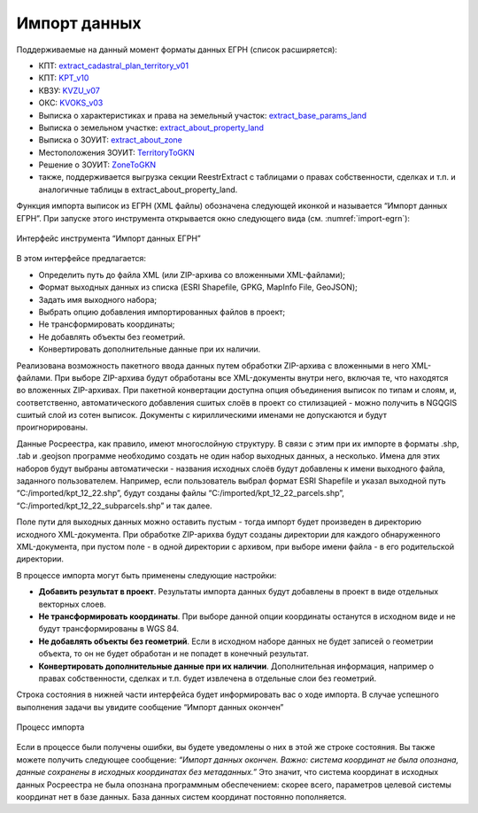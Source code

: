 .. sectionauthor:: Роман Гайнуллов <roman.gainullov@nextgis.ru>

.. _ngq_rr_import:

Импорт данных
=============

Поддерживаемые на данный момент форматы данных ЕГРН (список расширяется):

* КПТ: `extract_cadastral_plan_territory_v01 <https://rosreestr.gov.ru/upload/Doc/10-upr/extract_cadastral_plan_territory_v01.rar>`_ 
* КПТ: `KPT_v10 <https://rosreestr.gov.ru/upload/Doc/10-upr/KPT_v10.zip>`_
* КВЗУ: `KVZU_v07 <https://rosreestr.gov.ru/upload/Doc/10-upr/KVZU_v07.zip>`_
* ОКС: `KVOKS_v03 <https://rosreestr.gov.ru/upload/Doc/10-upr/KVOKS_v03.zip>`_ 
* Выписка о характеристиках и права на земельный участок: `extract_base_params_land <https://rosreestr.gov.ru/upload/Doc/10-upr/extract_base_params_land_v01.rar>`_ 
* Выписка о земельном участке: `extract_about_property_land <https://rosreestr.gov.ru/upload/Doc/10-upr/extract_about_property_land_v01.rar>`_ 
* Выписка о ЗОУИТ: `extract_about_zone <https://rosreestr.gov.ru/upload/Doc/10-upr/extract_about_zones_v01.rar>`_ 
* Местоположения ЗОУИТ: `TerritoryToGKN <https://rosreestr.gov.ru/upload/Doc/10-upr/TerritoryToGKN_v01.rar>`_
* Решение о ЗОУИТ: `ZoneToGKN <https://rosreestr.gov.ru/upload/Doc/10-upr/ZoneToGKN_v05.rar>`_
* также, поддерживается выгрузка секции ReestrExtract с таблицами о правах собственности, сделках и т.п. и аналогичные таблицы в extract_about_property_land.


Функция импорта выписок из ЕГРН (XML файлы) обозначена следующей иконкой |import_icon| и называется “Импорт данных ЕГРН”. При запуске этого инструмента открывается окно следующего вида (см. :numref:`import-egrn`):

.. |import_icon| image:: _static/import_icon_ru.png


.. figure:: _static/import-egrn_ru.png
   :name: import-egrn
   :align: center
   :width: 16cm
   
   Интерфейс инструмента “Импорт данных ЕГРН”
   
В этом интерфейсе предлагается:

* Определить путь до файла XML (или ZIP-архива со вложенными XML-файлами);
* Формат выходных данных из списка (ESRI Shapefile, GPKG, MapInfo File, GeoJSON);
* Задать имя выходного набора;
* Выбрать опцию добавления импортированных файлов в проект;
* Не трансформировать координаты;
* Не добавлять объекты без геометрий.
* Конвертировать дополнительные данные при их наличии.

Реализована возможность пакетного ввода данных путем обработки ZIP-архива с вложенными в него XML-файлами. При выборе ZIP-архива будут обработаны все XML-документы внутри него, включая те, что находятся во вложенных ZIP-архивах. При пакетной конвертации доступна опция объединения выписок по типам и слоям, и, соответственно, автоматического добавления сшитых слоёв в проект со стилизацией - можно  получить в NGQGIS сшитый слой из сотен выписок. Документы с кириллическими именами не допускаются и будут проигнорированы.

Данные Росреестра, как правило, имеют многослойную структуру. В связи с этим при их импорте в форматы .shp, .tab 
и .geojson программе необходимо создать не один набор выходных данных, а несколько. Имена для этих наборов 
будут выбраны автоматически - названия исходных слоёв будут добавлены к имени выходного файла, заданного пользователем. 
Например, если пользователь выбрал формат ESRI Shapefile и указал выходной путь “C:/imported/kpt_12_22.shp”, 
будут созданы файлы “C:/imported/kpt_12_22_parcels.shp”, “C:/imported/kpt_12_22_subparcels.shp” и так далее.

Поле пути для выходных данных можно оставить пустым - тогда импорт будет произведен в директорию исходного XML-документа.
При обработке ZIP-арихва будут созданы директории для каждого обнаруженного XML-документа, при пустом поле - в одной директории с архивом, при выборе имени файла - в его родительской директории.

В процессе импорта могут быть применены следующие настройки:

* **Добавить результат в проект**. Результаты импорта данных будут добавлены в проект в виде отдельных векторных слоев.
* **Не трансформировать координаты**. При выборе данной опции координаты останутся в исходном виде и не будут трансформированы в WGS 84.
* **Не добавлять объекты без геометрий**. Если в исходном наборе данных не будет записей о геометрии объекта, то он не будет обработан и не попадет в конечный результат.
* **Конвертировать дополнительные данные при их наличии**. Дополнительная информация, например о правах собственности, сделках и т.п. будет извлечена в отдельные слои без геометрий.

Строка состояния в нижней части интерфейса будет информировать вас о ходе импорта. 
В случае успешного выполнения задачи вы увидите сообщение “Импорт данных окончен” 

.. figure:: _static/import_proc2_ru.png
   :name: import_proc2
   :align: center
   :width: 16cm

   
.. figure:: _static/import_proc3_ru.png
   :name: import_proc3
   :align: center
   :width: 16cm
   
   Процесс импорта
   
Если в процессе были получены ошибки, вы будете уведомлены о них в этой же строке состояния. 
Вы также можете получить следующее сообщение: *“Импорт данных окончен. Важно: система координат не была опознана, 
данные сохранены в исходных координатах без метаданных.”* Это значит, что система координат в исходных данных Росреестра 
не была опознана программным обеспечением: скорее всего, параметров целевой системы координат нет в базе данных. 
База данных систем координат постоянно пополняется.
